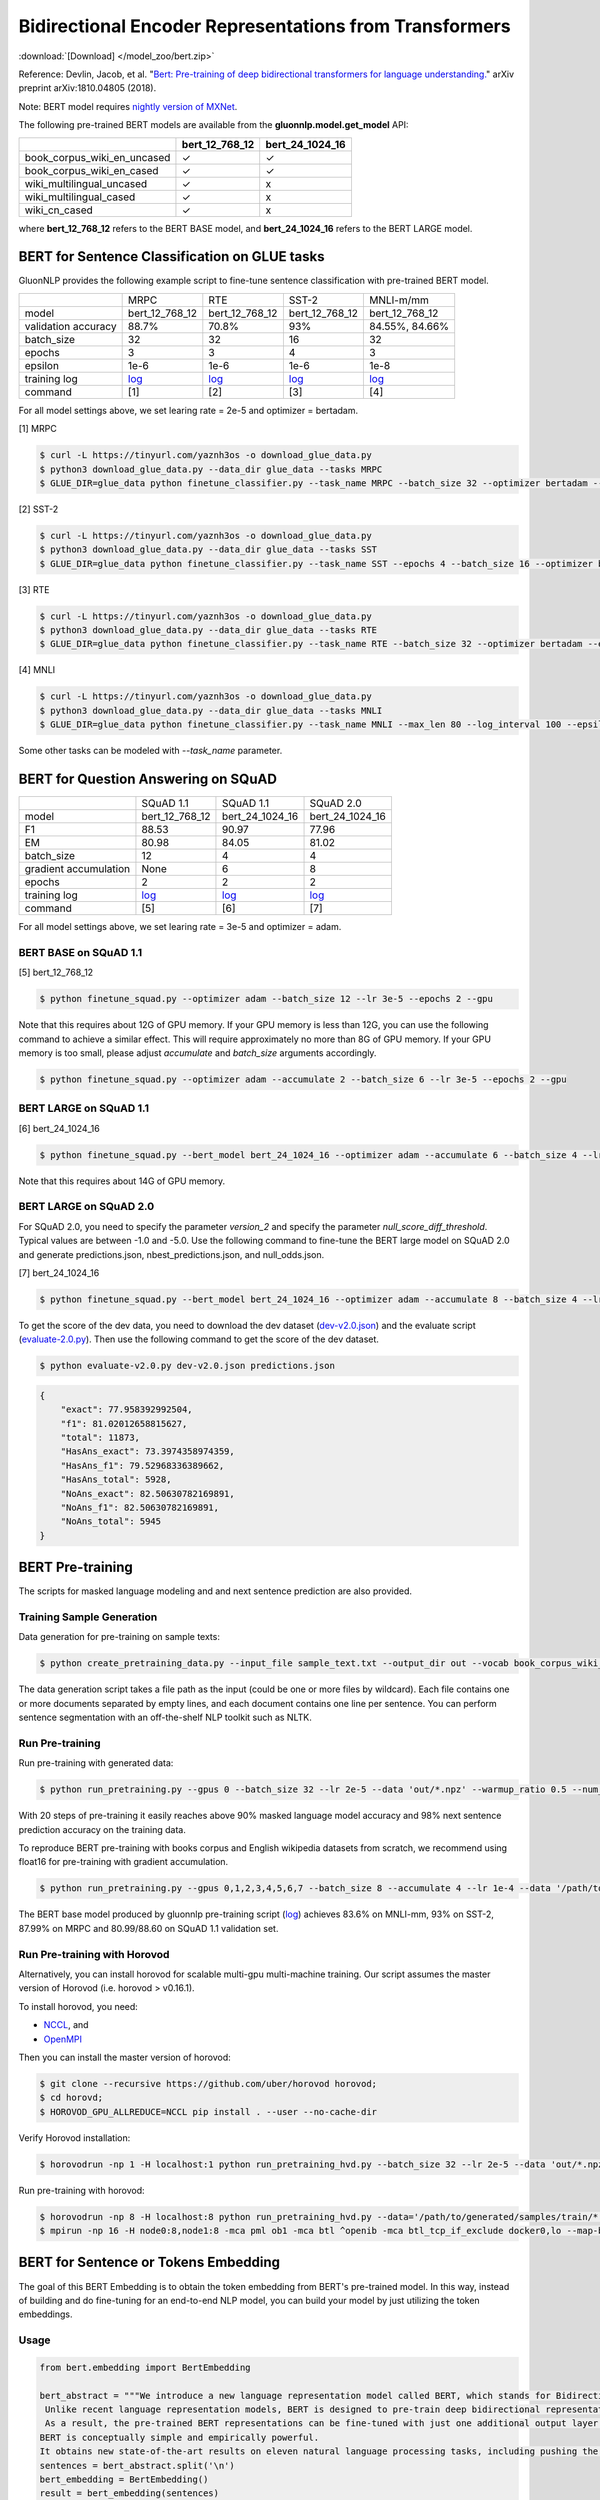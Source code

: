 Bidirectional Encoder Representations from Transformers
-------------------------------------------------------

:download:`[Download] </model_zoo/bert.zip>`

Reference: Devlin, Jacob, et al. "`Bert: Pre-training of deep bidirectional transformers for language understanding. <https://arxiv.org/abs/1810.04805>`_" arXiv preprint arXiv:1810.04805 (2018).

Note: BERT model requires `nightly version of MXNet <https://mxnet.incubator.apache.org/versions/master/install/index.html?version=master&platform=Linux&language=Python&processor=CPU>`__. 

The following pre-trained BERT models are available from the **gluonnlp.model.get_model** API:

+-----------------------------+----------------+-----------------+
|                             | bert_12_768_12 | bert_24_1024_16 |
+=============================+================+=================+
| book_corpus_wiki_en_uncased | ✓              | ✓               |
+-----------------------------+----------------+-----------------+
| book_corpus_wiki_en_cased   | ✓              | ✓               |
+-----------------------------+----------------+-----------------+
| wiki_multilingual_uncased   | ✓              | x               |
+-----------------------------+----------------+-----------------+
| wiki_multilingual_cased     | ✓              | x               |
+-----------------------------+----------------+-----------------+
| wiki_cn_cased               | ✓              | x               |
+-----------------------------+----------------+-----------------+

where **bert_12_768_12** refers to the BERT BASE model, and **bert_24_1024_16** refers to the BERT LARGE model.

BERT for Sentence Classification on GLUE tasks
~~~~~~~~~~~~~~~~~~~~~~~~~~~~~~~~~~~~~~~~~~~~~~

GluonNLP provides the following example script to fine-tune sentence classification with pre-trained
BERT model.

+---------------------+--------------------------------------------------------------------------------------------------------+-------------------------------------------------------------------------------------------------------+-------------------------------------------------------------------------------------------------------+--------------------------------------------------------------------------------------------------------+
|                     |                                                  MRPC                                                  |                                                  RTE                                                  |                                                 SST-2                                                 |                                                MNLI-m/mm                                               |
+---------------------+--------------------------------------------------------------------------------------------------------+-------------------------------------------------------------------------------------------------------+-------------------------------------------------------------------------------------------------------+--------------------------------------------------------------------------------------------------------+
|        model        |                                             bert_12_768_12                                             |                                             bert_12_768_12                                            |                                             bert_12_768_12                                            |                                             bert_12_768_12                                             |
+---------------------+--------------------------------------------------------------------------------------------------------+-------------------------------------------------------------------------------------------------------+-------------------------------------------------------------------------------------------------------+--------------------------------------------------------------------------------------------------------+
| validation accuracy |                                                  88.7%                                                 |                                                 70.8%                                                 |                                                  93%                                                  |                                             84.55%, 84.66%                                             |
+---------------------+--------------------------------------------------------------------------------------------------------+-------------------------------------------------------------------------------------------------------+-------------------------------------------------------------------------------------------------------+--------------------------------------------------------------------------------------------------------+
|      batch_size     |                                                   32                                                   |                                                   32                                                  |                                                   16                                                  |                                                   32                                                   |
+---------------------+--------------------------------------------------------------------------------------------------------+-------------------------------------------------------------------------------------------------------+-------------------------------------------------------------------------------------------------------+--------------------------------------------------------------------------------------------------------+
|        epochs       |                                                    3                                                   |                                                   3                                                   |                                                   4                                                   |                                                    3                                                   |
|                     |                                                                                                        |                                                                                                       |                                                                                                       |                                                                                                        |
+---------------------+--------------------------------------------------------------------------------------------------------+-------------------------------------------------------------------------------------------------------+-------------------------------------------------------------------------------------------------------+--------------------------------------------------------------------------------------------------------+
|       epsilon       |                                                  1e-6                                                  |                                                  1e-6                                                 |                                                  1e-6                                                 |                                                  1e-8                                                  |
+---------------------+--------------------------------------------------------------------------------------------------------+-------------------------------------------------------------------------------------------------------+-------------------------------------------------------------------------------------------------------+--------------------------------------------------------------------------------------------------------+
|     training log    | `log <https://raw.githubusercontent.com/dmlc/web-data/master/gluonnlp/logs/bert/finetuned_mrpc.log>`__ | `log <https://raw.githubusercontent.com/dmlc/web-data/master/gluonnlp/logs/bert/finetuned_rte.log>`__ | `log <https://raw.githubusercontent.com/dmlc/web-data/master/gluonnlp/logs/bert/finetuned_sst.log>`__ | `log <https://raw.githubusercontent.com/dmlc/web-data/master/gluonnlp/logs/bert/finetuned_mnli.log>`__ |
+---------------------+--------------------------------------------------------------------------------------------------------+-------------------------------------------------------------------------------------------------------+-------------------------------------------------------------------------------------------------------+--------------------------------------------------------------------------------------------------------+
|       command       |                                                   [1]                                                  |                                                  [2]                                                  |                                                  [3]                                                  |                                                   [4]                                                  |
+---------------------+--------------------------------------------------------------------------------------------------------+-------------------------------------------------------------------------------------------------------+-------------------------------------------------------------------------------------------------------+--------------------------------------------------------------------------------------------------------+

For all model settings above, we set learing rate = 2e-5 and optimizer = bertadam.

[1] MRPC

.. code-block:: console

    $ curl -L https://tinyurl.com/yaznh3os -o download_glue_data.py
    $ python3 download_glue_data.py --data_dir glue_data --tasks MRPC
    $ GLUE_DIR=glue_data python finetune_classifier.py --task_name MRPC --batch_size 32 --optimizer bertadam --epochs 3 --gpu --lr 2e-5

[2] SST-2

.. code-block:: console

    $ curl -L https://tinyurl.com/yaznh3os -o download_glue_data.py
    $ python3 download_glue_data.py --data_dir glue_data --tasks SST
    $ GLUE_DIR=glue_data python finetune_classifier.py --task_name SST --epochs 4 --batch_size 16 --optimizer bertadam --gpu --lr 2e-5 --log_interval 500

[3] RTE

.. code-block:: console

    $ curl -L https://tinyurl.com/yaznh3os -o download_glue_data.py
    $ python3 download_glue_data.py --data_dir glue_data --tasks RTE
    $ GLUE_DIR=glue_data python finetune_classifier.py --task_name RTE --batch_size 32 --optimizer bertadam --epochs 3 --gpu  --lr 2e-5

[4] MNLI

.. code-block:: console

    $ curl -L https://tinyurl.com/yaznh3os -o download_glue_data.py
    $ python3 download_glue_data.py --data_dir glue_data --tasks MNLI
    $ GLUE_DIR=glue_data python finetune_classifier.py --task_name MNLI --max_len 80 --log_interval 100 --epsilon 1e-8 --gpu

Some other tasks can be modeled with `--task_name` parameter.

BERT for Question Answering on SQuAD
~~~~~~~~~~~~~~~~~~~~~~~~~~~~~~~~~~~~

+-----------------------+---------------------------------------------------------------------------------------------------------------------------------+----------------------------------------------------------------------------------------------------------------------------------+----------------------------------------------------------------------------------------------------------------------------------+
|                       |                                                            SQuAD 1.1                                                            |                                                             SQuAD 1.1                                                            |                                                             SQuAD 2.0                                                            |
+-----------------------+---------------------------------------------------------------------------------------------------------------------------------+----------------------------------------------------------------------------------------------------------------------------------+----------------------------------------------------------------------------------------------------------------------------------+
|         model         |                                                          bert_12_768_12                                                         |                                                          bert_24_1024_16                                                         |                                                          bert_24_1024_16                                                         |
+-----------------------+---------------------------------------------------------------------------------------------------------------------------------+----------------------------------------------------------------------------------------------------------------------------------+----------------------------------------------------------------------------------------------------------------------------------+
|           F1          |                                                              88.53                                                              |                                                               90.97                                                              |                                                               77.96                                                              |
+-----------------------+---------------------------------------------------------------------------------------------------------------------------------+----------------------------------------------------------------------------------------------------------------------------------+----------------------------------------------------------------------------------------------------------------------------------+
|           EM          |                                                              80.98                                                              |                                                               84.05                                                              | 81.02                                                                                                                            |
+-----------------------+---------------------------------------------------------------------------------------------------------------------------------+----------------------------------------------------------------------------------------------------------------------------------+----------------------------------------------------------------------------------------------------------------------------------+
|       batch_size      |                                                                12                                                               |                                                                 4                                                                |                                                                 4                                                                |
+-----------------------+---------------------------------------------------------------------------------------------------------------------------------+----------------------------------------------------------------------------------------------------------------------------------+----------------------------------------------------------------------------------------------------------------------------------+
| gradient accumulation |                                                               None                                                              |                                                                 6                                                                |                                                                 8                                                                |
+-----------------------+---------------------------------------------------------------------------------------------------------------------------------+----------------------------------------------------------------------------------------------------------------------------------+----------------------------------------------------------------------------------------------------------------------------------+
|         epochs        |                                                                2                                                                |                                                                 2                                                                |                                                                 2                                                                |
+-----------------------+---------------------------------------------------------------------------------------------------------------------------------+----------------------------------------------------------------------------------------------------------------------------------+----------------------------------------------------------------------------------------------------------------------------------+
|      training log     | `log <https://raw.githubusercontent.com/dmlc/web-data/master/gluonnlp/logs/bert/finetune_squad1.1_base_mx1.5.0b20190216.log>`__ | `log <https://raw.githubusercontent.com/dmlc/web-data/master/gluonnlp/logs/bert/finetune_squad1.1_large_mx1.5.0b20190216.log>`__ | `log <https://raw.githubusercontent.com/dmlc/web-data/master/gluonnlp/logs/bert/finetune_squad2.0_large_mx1.5.0b20160216.log>`__ |
+-----------------------+---------------------------------------------------------------------------------------------------------------------------------+----------------------------------------------------------------------------------------------------------------------------------+----------------------------------------------------------------------------------------------------------------------------------+
|        command        |                                                               [5]                                                               |                                                                [6]                                                               |                                                                [7]                                                               |
+-----------------------+---------------------------------------------------------------------------------------------------------------------------------+----------------------------------------------------------------------------------------------------------------------------------+----------------------------------------------------------------------------------------------------------------------------------+

For all model settings above, we set learing rate = 3e-5 and optimizer = adam.

BERT BASE on SQuAD 1.1
++++++++++++++++++++++

[5] bert_12_768_12

.. code-block:: console

    $ python finetune_squad.py --optimizer adam --batch_size 12 --lr 3e-5 --epochs 2 --gpu
 
Note that this requires about 12G of GPU memory. If your GPU memory is less than 12G, you can use the following command to achieve a similar effect. This will require approximately no more than 8G of GPU memory. If your GPU memory is too small, please adjust *accumulate* and *batch_size* arguments accordingly.

.. code-block:: console

    $ python finetune_squad.py --optimizer adam --accumulate 2 --batch_size 6 --lr 3e-5 --epochs 2 --gpu


BERT LARGE on SQuAD 1.1
+++++++++++++++++++++++

[6] bert_24_1024_16

.. code-block:: console

    $ python finetune_squad.py --bert_model bert_24_1024_16 --optimizer adam --accumulate 6 --batch_size 4 --lr 3e-5 --epochs 2 --gpu
    
Note that this requires about 14G of GPU memory.


BERT LARGE on SQuAD 2.0
+++++++++++++++++++++++

For SQuAD 2.0, you need to specify the parameter *version_2* and specify the parameter *null_score_diff_threshold*. Typical values are between -1.0 and -5.0. Use the following command to fine-tune the BERT large model on SQuAD 2.0 and generate predictions.json, nbest_predictions.json, and null_odds.json.

[7] bert_24_1024_16

.. code-block:: console

    $ python finetune_squad.py --bert_model bert_24_1024_16 --optimizer adam --accumulate 8 --batch_size 4 --lr 3e-5 --epochs 2 --gpu --null_score_diff_threshold -2.0 --version_2

To get the score of the dev data, you need to download the dev dataset (`dev-v2.0.json <https://rajpurkar.github.io/SQuAD-explorer/dataset/dev-v2.0.json>`_) and the evaluate script (`evaluate-2.0.py <https://worksheets.codalab.org/rest/bundles/0x6b567e1cf2e041ec80d7098f031c5c9e/contents/blob/>`_). Then use the following command to get the score of the dev dataset.

.. code-block:: console

    $ python evaluate-v2.0.py dev-v2.0.json predictions.json

.. code-block:: json
    
    {
        "exact": 77.958392992504,
        "f1": 81.02012658815627,
        "total": 11873,
        "HasAns_exact": 73.3974358974359,
        "HasAns_f1": 79.52968336389662,
        "HasAns_total": 5928,
        "NoAns_exact": 82.50630782169891,
        "NoAns_f1": 82.50630782169891,
        "NoAns_total": 5945
    }

BERT Pre-training
~~~~~~~~~~~~~~~~~

The scripts for masked language modeling and and next sentence prediction are also provided.

Training Sample Generation
++++++++++++++++++++++++++

Data generation for pre-training on sample texts:

.. code-block:: console

    $ python create_pretraining_data.py --input_file sample_text.txt --output_dir out --vocab book_corpus_wiki_en_uncased --max_seq_length 128 --max_predictions_per_seq 20 --dupe_factor 5 --masked_lm_prob 0.15 --short_seq_prob 0.1 --verbose

The data generation script takes a file path as the input (could be one or more files by wildcard). Each file contains one or more documents separated by empty lines, and each document contains one line per sentence. You can perform sentence segmentation with an off-the-shelf NLP toolkit such as NLTK.

Run Pre-training
++++++++++++++++

Run pre-training with generated data:

.. code-block:: console

    $ python run_pretraining.py --gpus 0 --batch_size 32 --lr 2e-5 --data 'out/*.npz' --warmup_ratio 0.5 --num_steps 20 --pretrained --log_interval=2 --data_eval 'out/*.npz' --batch_size_eval 8 --ckpt_dir ckpt --verbose

With 20 steps of pre-training it easily reaches above 90% masked language model accuracy and 98% next sentence prediction accuracy on the training data.

To reproduce BERT pre-training with books corpus and English wikipedia datasets from scratch, we recommend using float16 for pre-training with gradient accumulation.

.. code-block:: console

    $ python run_pretraining.py --gpus 0,1,2,3,4,5,6,7 --batch_size 8 --accumulate 4 --lr 1e-4 --data '/path/to/generated/samples/train/*.npz' --warmup_ratio 0.01 --num_steps 1000000 --log_interval=250 --data_eval '/path/to/generated/samples/dev/*.npz' --batch_size_eval 8 --ckpt_dir ckpt --ckpt_interval 25000 --num_buckets 10 --dtype float16

The BERT base model produced by gluonnlp pre-training script (`log <https://raw.githubusercontent.com/dmlc/web-data/master/gluonnlp/logs/bert/bert_base_pretrain.log>`__) achieves 83.6% on MNLI-mm, 93% on SST-2, 87.99% on MRPC and 80.99/88.60 on SQuAD 1.1 validation set.

Run Pre-training with Horovod
+++++++++++++++++++++++++++++

Alternatively, you can install horovod for scalable multi-gpu multi-machine training. Our script assumes the master version of Horovod (i.e. horovod > v0.16.1).

To install horovod, you need:

- `NCCL <https://developer.nvidia.com/nccl>`__, and
- `OpenMPI <https://www.open-mpi.org/software/ompi/v4.0/>`__

Then you can install the master version of horovod:

.. code-block:: console

    $ git clone --recursive https://github.com/uber/horovod horovod;
    $ cd horovd;
    $ HOROVOD_GPU_ALLREDUCE=NCCL pip install . --user --no-cache-dir

Verify Horovod installation:

.. code-block:: console

    $ horovodrun -np 1 -H localhost:1 python run_pretraining_hvd.py --batch_size 32 --lr 2e-5 --data 'out/*.npz' --warmup_ratio 0.5 --num_steps 20 --pretrained --log_interval=2 --data_eval 'out/*.npz' --batch_size_eval 8 --ckpt_dir ckpt --verbose

Run pre-training with horovod:

.. code-block:: console

    $ horovodrun -np 8 -H localhost:8 python run_pretraining_hvd.py --data='/path/to/generated/samples/train/*.npz' --num_steps 1000000 --log_interval 250 --lr 1e-4 --batch_size 4096 --accumulate 4 --warmup_ratio 0.01 --ckpt_dir ./ckpt --ckpt_interval 25000 --num_buckets 10 --dtype float16 --use_avg_len --verbose
    $ mpirun -np 16 -H node0:8,node1:8 -mca pml ob1 -mca btl ^openib -mca btl_tcp_if_exclude docker0,lo --map-by ppr:4:socket -x NCCL_MIN_NRINGS=8 -x NCCL_DEBUG=INFO python run_pretraining_hvd.py --batch_size 8192 --accumulate 1 --lr 1e-4 --data "/path/to/generated/samples/train/*.npz" --warmup_ratio 0.01 --num_steps 1000000 --log_interval=250 --ckpt_dir './ckpt' --ckpt_interval 25000 --num_buckets 10 --dtype float16 --use_avg_len --verbose

BERT for Sentence or Tokens Embedding
~~~~~~~~~~~~~~~~~~~~~~~~~~~~~~~~~~~~~

The goal of this BERT Embedding is to obtain the token embedding from BERT's pre-trained model. In this way, instead of building and do fine-tuning for an end-to-end NLP model, you can build your model by just utilizing the token embeddings.

Usage
+++++

.. code-block:: python

    from bert.embedding import BertEmbedding

    bert_abstract = """We introduce a new language representation model called BERT, which stands for Bidirectional Encoder Representations from Transformers.
     Unlike recent language representation models, BERT is designed to pre-train deep bidirectional representations by jointly conditioning on both left and right context in all layers.
     As a result, the pre-trained BERT representations can be fine-tuned with just one additional output layer to create state-of-the-art models for a wide range of tasks, such as question answering and language inference, without substantial task-specific architecture modifications.
    BERT is conceptually simple and empirically powerful.
    It obtains new state-of-the-art results on eleven natural language processing tasks, including pushing the GLUE benchmark to 80.4% (7.6% absolute improvement), MultiNLI accuracy to 86.7 (5.6% absolute improvement) and the SQuAD v1.1 question answering Test F1 to 93.2 (1.5% absolute improvement), outperforming human performance by 2.0%."""
    sentences = bert_abstract.split('\n')
    bert_embedding = BertEmbedding()
    result = bert_embedding(sentences)

If you want to use GPU, please import mxnet and set context

.. code-block:: python

    import mxnet as mx
    from bert.embedding import BertEmbedding

    ctx = mx.gpu(0)
    bert_embedding = BertEmbedding(ctx=ctx)

Example of using the large pre-trained BERT model from Google

.. code-block:: python

    from bert.embedding import BertEmbedding

    bert_embedding = BertEmbedding(model='bert_24_1024_16', dataset_name='book_corpus_wiki_en_cased')

Example outputs:

.. code-block:: python

    first_sentence = result[0]

    first_sentence[0]
    # ['we', 'introduce', 'a', 'new', 'language', 'representation', 'model', 'called', 'bert', ',', 'which', 'stands', 'for', 'bidirectional', 'encoder', 'representations', 'from', 'transformers']
    len(first_sentence[0])
    # 18


    len(first_sentence[1])
    # 18
    first_token_in_first_sentence = first_sentence[1]
    first_token_in_first_sentence[0]
    # array([ 0.4805648 ,  0.18369392, -0.28554988, ..., -0.01961522,
    #        1.0207764 , -0.67167974], dtype=float32)
    first_token_in_first_sentence[0].shape
    # (768,)

Command line interface
++++++++++++++++++++++

.. code-block:: shell

    python bert_embedding/bert.py --sentences "GluonNLP is a toolkit that enables easy text preprocessing, datasets loading and neural models building to help you speed up your Natural Language Processing (NLP) research."
    Text: GluonNLP is a toolkit that enables easy text preprocessing, datasets loading and neural models building to help you speed up your Natural Language Processing (NLP) research.
    Tokens embedding: [array([-0.11881411, -0.59530115,  0.627092  , ...,  0.00648153,
       -0.03886228,  0.03406909], dtype=float32), array([-0.7995638 , -0.6540758 , -0.00521846, ..., -0.42272145,
       -0.5787281 ,  0.7021201 ], dtype=float32), array([-0.7406778 , -0.80276626,  0.3931962 , ..., -0.49068323,
       -0.58128357,  0.6811132 ], dtype=float32), array([-0.43287313, -1.0018158 ,  0.79617643, ..., -0.26877284,
       -0.621779  , -0.2731115 ], dtype=float32), array([-0.8515188 , -0.74098676,  0.4427735 , ..., -0.41267148,
       -0.64225197,  0.3949393 ], dtype=float32), array([-0.86652845, -0.27746758,  0.8806506 , ..., -0.87452525,
       -0.9551989 , -0.0786318 ], dtype=float32), array([-1.0987284 , -0.36603633,  0.2826037 , ..., -0.33794224,
       -0.55210876, -0.09221527], dtype=float32), array([-0.3483025 ,  0.401534  ,  0.9361341 , ..., -0.29747447,
       -0.49559578, -0.08878893], dtype=float32), array([-0.65626   , -0.14857645,  0.29733548, ..., -0.15890433,
       -0.45487815, -0.28494897], dtype=float32), array([-0.1983894 ,  0.67196256,  0.7867421 , ..., -0.7990434 ,
        0.05860569, -0.26884627], dtype=float32), array([-0.3775159 , -0.00590206,  0.5240432 , ..., -0.26754653,
       -0.37806216,  0.23336883], dtype=float32), array([ 0.1876977 ,  0.30165672,  0.47167772, ..., -0.43823618,
       -0.42823148, -0.48873612], dtype=float32), array([-0.6576557 , -0.09822252,  0.1121515 , ..., -0.21743725,
       -0.1820574 , -0.16115054], dtype=float32)]


Example Usage of Exporting Hybridizable BERT
~~~~~~~~~~~~~~~~~~~~~~~~~~~~~~~~~~~~~~~~~~~~~~

The BERTModel class is a subclass of Block, rather than HybridBlock.
To support exporting BERT model to json format for deployment, we introduce the StaticBERT class.
Specifically, by exporting hybridizable BERT, we mean the BERT with fixed input embedding size and sequence length can be exported through
a static shape based implementation of hybridblock based BERT. By using this, we can export a block based BERT model.

Please follow the steps below for exporting the model.


Step 1: create a hybridizable task guided model using BERT:

.. code-block:: python

    class StaticBertForQA(HybridBlock)

An example can be found in 'staticbert/static_bert_for_qa_model.py'.


Step 2: hybridize the model in the script:

.. code-block:: python

    net = StaticBertForQA(bert=bert)
    net.hybridize(static_alloc=True, static_shape=True)

An example can be found in 'staticbert/static_export_squad.py'.


Step 3: export trained model:

.. code-block:: python

    net.export(os.path.join(args.output_dir, 'static_net'), epoch=args.epochs)

To export the model, in 'staticbert/static_export_squad.py', set export=True.

To run the example, if you would like to export the Block parameters
and test the HybridBlock on your datasets with the specified input size and sequence length,

.. code-block:: console

    $ cd staticbert
    $ python static_export_squad.py --model_parameters output_dir/net.params --export --evaluate --seq_length 384 --input_size 768 --gpu 0

This will load the the StaticBERTQA HybridBlock with parameter (requirement: output_dir/net.params should exist)
trained by a normal BERTQA Block, and export the HybridBlock to json format.

Besides, Where seq_length stands for the sequence length of the input, input_size represents the embedding size of the input.

.. code-block:: console

    $ cd staticbert
    $ python static_export_base.py --model_parameters --seq_length 128 --input_size

This will load and export the BERT base pretrained model that that is suitable for fine tuning.


Example Usage of Finetuning Hybridizable BERT
~~~~~~~~~~~~~~~~~~~~~~~~~~~~~~~~~~~~~~~~~~~~~~~

This example mainly introduces the steps needed to use the hybridizable BERT models to finetune on a specific NLP task.
We use SQuAD dataset for Question Answering as an example.


Step 1-3 are the same as in previous section 'Example Usage of Exporting Hybridizable BERT',
where an example of Step 1 can be found in 'staticbert/static_bert_for_qa_model.py',
an example of Step 2-3 can be found in 'staticbert/static_finetune_squad.py'.
To export the model, in 'staticbert/static_finetune_squad.py', set export=True.


For all model settings above, we set learning rate = 3e-5 and optimizer = adam.
Besides, seq_length stands for the sequence length of the input, input_size represents the embedding size of the input.
The options can be specified in the following command lines.


+-----------------------+----------------------------------------------------------------------------------------------------------------------------+-----------------------------------------------------------------------------------------------------------------------------+-----------------------------------------------------------------------------------------------------------------------------+
|                       | SQuAD 1.1                                                                                                                  | SQuAD 1.1                                                                                                                   | SQuAD 2.0                                                                                                                   |
+=======================+============================================================================================================================+=============================================================================================================================+=============================================================================================================================+
| model                 | bert_12_768_12                                                                                                             | bert_24_1024_16                                                                                                             | bert_24_1024_16                                                                                                             |
+-----------------------+----------------------------------------------------------------------------------------------------------------------------+-----------------------------------------------------------------------------------------------------------------------------+-----------------------------------------------------------------------------------------------------------------------------+
| F1                    | 88.54                                                                                                                      | 90.84                                                                                                                       | 81.46                                                                                                                       |
+-----------------------+----------------------------------------------------------------------------------------------------------------------------+-----------------------------------------------------------------------------------------------------------------------------+-----------------------------------------------------------------------------------------------------------------------------+
| EM                    | 81.10                                                                                                                      | 84.03                                                                                                                       | 78.49                                                                                                                       |
+-----------------------+----------------------------------------------------------------------------------------------------------------------------+-----------------------------------------------------------------------------------------------------------------------------+-----------------------------------------------------------------------------------------------------------------------------+
| batch_size            | 12                                                                                                                         | 4                                                                                                                           | 4                                                                                                                           |
+-----------------------+----------------------------------------------------------------------------------------------------------------------------+-----------------------------------------------------------------------------------------------------------------------------+-----------------------------------------------------------------------------------------------------------------------------+
| gradient accumulation | None                                                                                                                       | 6                                                                                                                           | 8                                                                                                                           |
+-----------------------+----------------------------------------------------------------------------------------------------------------------------+-----------------------------------------------------------------------------------------------------------------------------+-----------------------------------------------------------------------------------------------------------------------------+
| epochs                | 2                                                                                                                          | 2                                                                                                                           | 2                                                                                                                           |
+-----------------------+----------------------------------------------------------------------------------------------------------------------------+-----------------------------------------------------------------------------------------------------------------------------+-----------------------------------------------------------------------------------------------------------------------------+
| training log          | `log <https://raw.githubusercontent.com/dmlc/web-data/master/gluonnlp/logs/bert/static_finetune_squad1.1_base.log>`__      | `log <https://raw.githubusercontent.com/dmlc/web-data/master/gluonnlp/logs/bert/static_finetune_squad1.1_large.log>`__      | `log <https://raw.githubusercontent.com/dmlc/web-data/master/gluonnlp/logs/bert/static_finetune_squad2.0_large.log>`__      |
+-----------------------+----------------------------------------------------------------------------------------------------------------------------+-----------------------------------------------------------------------------------------------------------------------------+-----------------------------------------------------------------------------------------------------------------------------+
| command               | [8]                                                                                                                        | [9]                                                                                                                         | [10]                                                                                                                        |
+-----------------------+----------------------------------------------------------------------------------------------------------------------------+-----------------------------------------------------------------------------------------------------------------------------+-----------------------------------------------------------------------------------------------------------------------------+

BERT BASE on SQuAD 1.1
++++++++++++++++++++++

[8] bert_12_768_12

.. code-block:: console

    $ cd staticbert
    $ python static_finetune_squad.py --optimizer adam --batch_size 12 --lr 3e-5 --epochs 2 --gpu 0 --export


BERT LARGE on SQuAD 1.1
+++++++++++++++++++++++

[9] bert_24_1024_16

.. code-block:: console

    $ cd staticbert
    $ python static_finetune_squad.py --bert_model bert_24_1024_16 --optimizer adam --accumulate 6 --batch_size 4 --lr 3e-5 --epochs 2 --gpu 0 --export


BERT LARGE on SQuAD 2.0
+++++++++++++++++++++++

[10] bert_24_1024_16

.. code-block:: console

    $ cd staticbert
    $ python static_finetune_squad.py --bert_model bert_24_1024_16 --optimizer adam --accumulate 8 --batch_size 4 --lr 3e-5 --epochs 2 --gpu 0 --null_score_diff_threshold -2.0 --version_2 --export

To get the score of the dev data, you need to download the dev dataset (`dev-v2.0.json <https://rajpurkar.github.io/SQuAD-explorer/dataset/dev-v2.0.json>`_) and the evaluate script (`evaluate-2.0.py <https://worksheets.codalab.org/rest/bundles/0x6b567e1cf2e041ec80d7098f031c5c9e/contents/blob/>`_). Then use the following command to get the score of the dev dataset.

.. code-block:: console

    $ cd staticbert
    $ python evaluate-v2.0.py dev-v2.0.json predictions.json

.. code-block:: json

    {
        "exact": 78.49743114629833,
        "f1": 81.46366127573552,
        "total": 11873,
        "HasAns_exact": 73.38056680161944,
        "HasAns_f1": 79.32153345593925,
        "HasAns_total": 5928,
        "NoAns_exact": 83.59966358284272,
        "NoAns_f1": 83.59966358284272,
        "NoAns_total": 5945
    }
